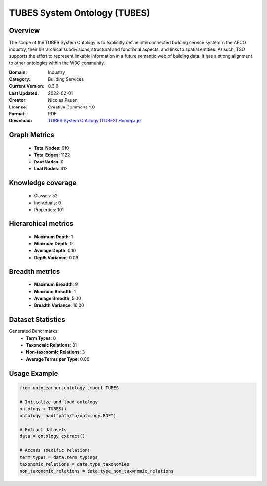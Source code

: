 TUBES System Ontology (TUBES)
========================================================================================================================

Overview
--------
The scope of the TUBES System Ontology is to explicitly define interconnected building service system
in the AECO industry, their hierarchical subdivisions, structural and functional aspects,
and links to spatial entities. As such, TSO supports the effort to represent linkable information
in a future semantic web of building data. It has a strong alignment to other ontologies within the W3C community.

:Domain: Industry
:Category: Building Services
:Current Version: 0.3.0
:Last Updated: 2022-02-01
:Creator: Nicolas Pauen
:License: Creative Commons 4.0
:Format: RDF
:Download: `TUBES System Ontology (TUBES) Homepage <https://rwth-e3d.github.io/tso/>`_

Graph Metrics
-------------
    - **Total Nodes**: 610
    - **Total Edges**: 1122
    - **Root Nodes**: 9
    - **Leaf Nodes**: 412

Knowledge coverage
------------------
    - Classes: 52
    - Individuals: 0
    - Properties: 101

Hierarchical metrics
--------------------
    - **Maximum Depth**: 1
    - **Minimum Depth**: 0
    - **Average Depth**: 0.10
    - **Depth Variance**: 0.09

Breadth metrics
------------------
    - **Maximum Breadth**: 9
    - **Minimum Breadth**: 1
    - **Average Breadth**: 5.00
    - **Breadth Variance**: 16.00

Dataset Statistics
------------------
Generated Benchmarks:
    - **Term Types**: 0
    - **Taxonomic Relations**: 31
    - **Non-taxonomic Relations**: 3
    - **Average Terms per Type**: 0.00

Usage Example
-------------
.. code-block:: python

    from ontolearner.ontology import TUBES

    # Initialize and load ontology
    ontology = TUBES()
    ontology.load("path/to/ontology.RDF")

    # Extract datasets
    data = ontology.extract()

    # Access specific relations
    term_types = data.term_typings
    taxonomic_relations = data.type_taxonomies
    non_taxonomic_relations = data.type_non_taxonomic_relations
